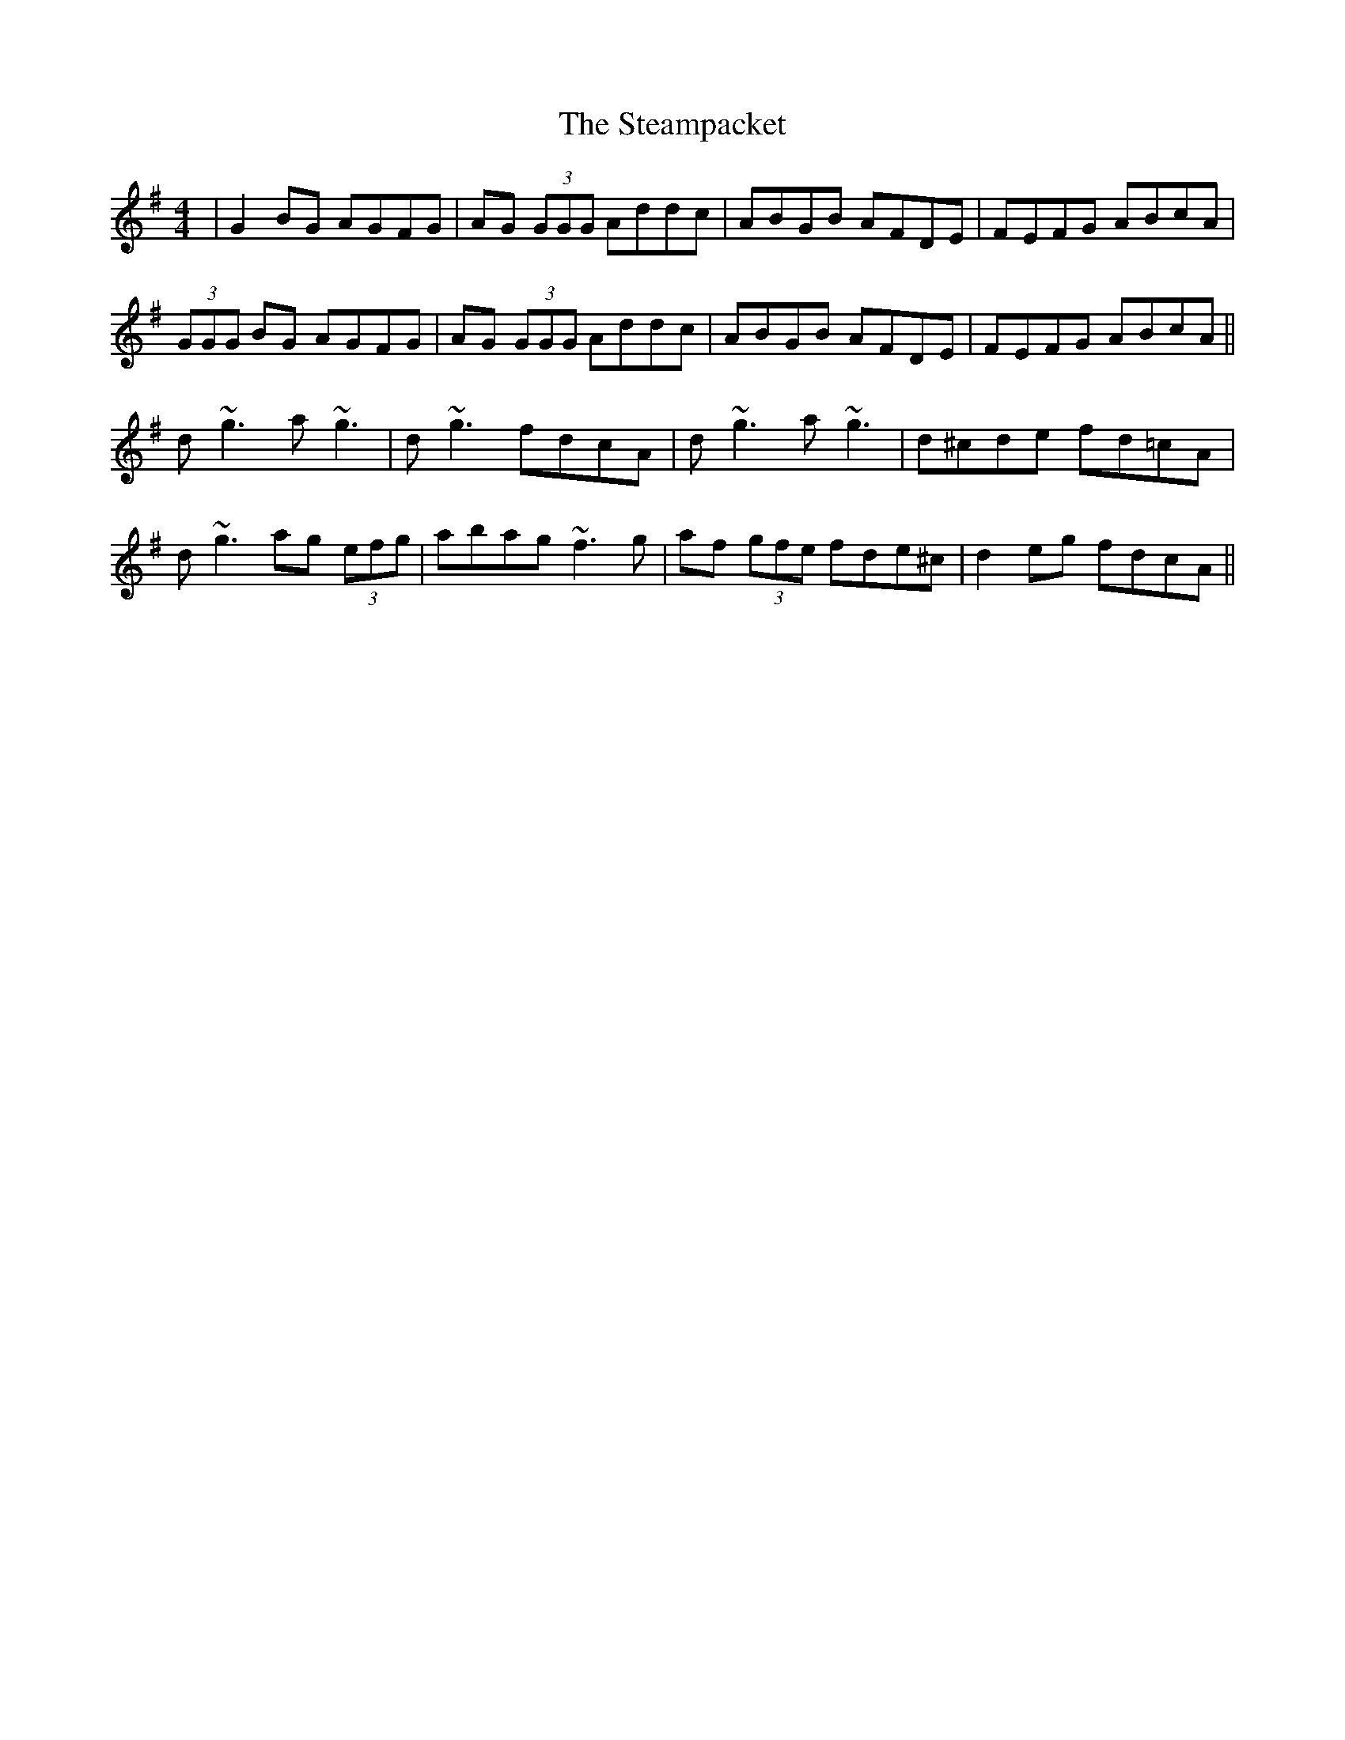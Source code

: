 X: 38480
T: Steampacket, The
R: reel
M: 4/4
K: Gmajor
|G2 BG AGFG|AG (3GGG Addc|ABGB AFDE|FEFG ABcA|
(3GGG BG AGFG|AG (3GGG Addc|ABGB AFDE|FEFG ABcA||
d~g3 a~g3|d~g3 fdcA|d~g3 a~g3|d^cde fd=cA|
d~g3 ag (3efg|abag ~f3g|af (3gfe fde^c|d2 eg fdcA||

